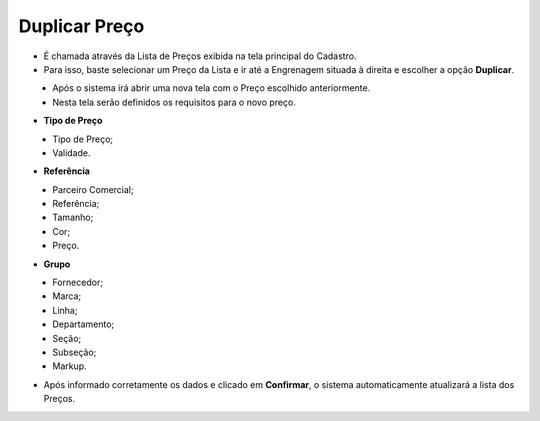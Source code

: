 Duplicar Preço
##############
- É chamada através da Lista de Preços exibida na tela principal do Cadastro.
- Para isso, baste selecionar um Preço da Lista e ir até a Engrenagem situada à direita e escolher a opção **Duplicar**.

|imagem9|
   - Após o sistema irá abrir uma nova tela com o Preço escolhido anteriormente.   
   - Nesta tela serão definidos os requisitos para o novo preço.

- **Tipo de Preço**

|imagem5|
   - Tipo de Preço;
   - Validade.

- **Referência**

|imagem6|
   - Parceiro Comercial;
   - Referência;
   - Tamanho;
   - Cor;
   - Preço.
   
- **Grupo**

|imagem7|
   - Fornecedor;
   - Marca;
   - Linha;
   - Departamento;
   - Seção;
   - Subseção;
   - Markup.
   
- Após informado corretamente os dados e clicado em **Confirmar**, o sistema automaticamente atualizará a lista dos Preços.

.. |imagem5| image:: imagens/Precos_5.png

.. |imagem6| image:: imagens/Precos_6.png

.. |imagem7| image:: imagens/Precos_7.png

.. |imagem9| image:: imagens/Precos_9.png
